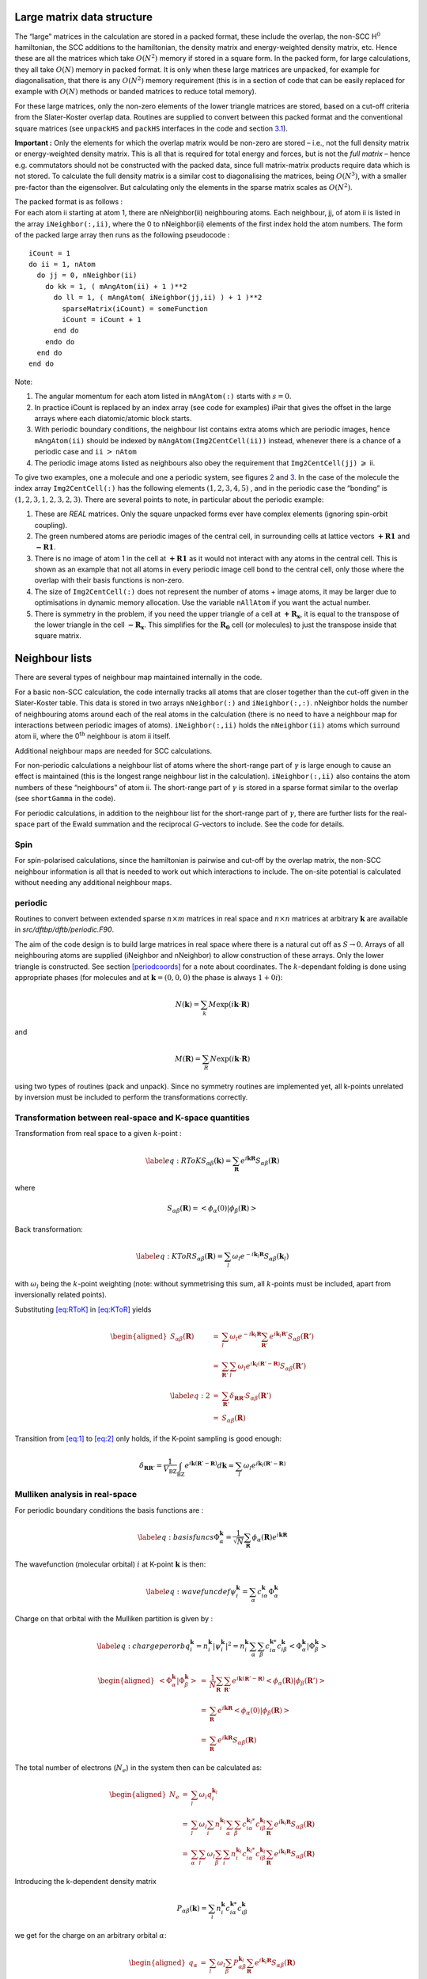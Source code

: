 .. _largeMat:

Large matrix data structure
===========================

The “large” matrices in the calculation are stored in a packed format,
these include the overlap, the non-SCC H\ :math:`^0` hamiltonian, the
SCC additions to the hamiltonian, the density matrix and energy-weighted
density matrix, etc. Hence these are all the matrices which take
:math:`O(N^2)` memory if stored in a square form. In the packed form,
for large calculations, they all take :math:`O(N)` memory in packed
format. It is only when these large matrices are unpacked, for example
for diagonalisation, that there is any :math:`O(N^2)` memory requirement
(this is in a section of code that can be easily replaced for example
with :math:`O(N)` methods or banded matrices to reduce total memory).

For these large matrices, only the non-zero elements of the lower
triangle matrices are stored, based on a cut-off criteria from the
Slater-Koster overlap data. Routines are supplied to convert between
this packed format and the conventional square matrices (see
``unpackHS`` and ``packHS`` interfaces in the code and
section `3.1 <#periodic>`__).

**Important :** Only the elements for which the overlap matrix would be
non-zero are stored – i.e., not the full density matrix or
energy-weighted density matrix. This is all that is required for total
energy and forces, but is not the *full matrix* – hence e.g. commutators
should not be constructed with the packed data, since full matrix-matrix
products require data which is not stored. To calculate the full density
matrix is a similar cost to diagonalising the matrices, being
:math:`O(N^3)`, with a smaller pre-factor than the eigensolver. But
calculating only the elements in the sparse matrix scales as
:math:`O(N^2)`.

| The packed format is as follows :
| For each atom ii starting at atom 1, there are nNeighbor(ii)
  neighbouring atoms. Each neighbour, jj, of atom ii is listed in
  the array ``iNeighbor(:,ii)``, where the 0 to nNeighbor(ii) elements
  of the first index hold the atom numbers. The form of the packed large
  array then runs as the following pseudocode :

.. container:: tt

   ::

      iCount = 1
      do ii = 1, nAtom
        do jj = 0, nNeighbor(ii)
          do kk = 1, ( mAngAtom(ii) + 1 )**2
            do ll = 1, ( mAngAtom( iNeighbor(jj,ii) ) + 1 )**2
              sparseMatrix(iCount) = someFunction
              iCount = iCount + 1
            end do
          endo do
        end do
      end do

Note:

#. The angular momentum for each atom listed in ``mAngAtom(:)`` starts
   with :math:`s = 0`.

#. In practice iCount is replaced by an index array (see code for
   examples) iPair that gives the offset in the large arrays where each
   diatomic/atomic block starts.

#. With periodic boundary conditions, the neighbour list contains extra
   atoms which are periodic images, hence ``mAngAtom(ii)`` should be
   indexed by ``mAngAtom(Img2CentCell(ii))`` instead, whenever there is
   a chance of a periodic case and ``ii`` :math:`>` ``nAtom``

#. The periodic image atoms listed as neighbours also obey the
   requirement that ``Img2CentCell(jj)`` :math:`\geqslant` ii.


To give two examples, one a molecule and one a periodic system, see
figures `2 <#molecule>`__ and `3 <#periodic>`__. In the case of the
molecule the index array ``Img2CentCell(:)`` has the following elements
:math:`(1,2,3,4,5)`\  , and in the periodic case the “bonding” is
:math:`(1,2,3,1,2,3,2,3)`. There are several points to note, in
particular about the periodic example:

#. These are *REAL* matrices. Only the square unpacked forms ever have
   complex elements (ignoring spin-orbit coupling).

#. The green numbered atoms are periodic images of the central cell, in
   surrounding cells at lattice vectors :math:`\mathbf{+R1}` and
   :math:`\mathbf{-R1}`.

#. There is no image of atom 1 in the cell at :math:`\mathbf{+R1}` as it
   would not interact with any atoms in the central cell. This is shown
   as an example that not all atoms in every periodic image cell bond to
   the central cell, only those where the overlap with their basis
   functions is non-zero.

#. The size of ``Img2CentCell(:)`` does not represent the number of
   atoms + image atoms, it may be larger due to optimisations in dynamic
   memory allocation. Use the variable ``nAllAtom`` if you want the
   actual number.

#. There is symmetry in the problem, if you need the upper triangle of a
   cell at :math:`\mathbf{+R_x}`, it is equal to the transpose of the
   lower triangle in the cell :math:`\mathbf{-R_x}`. This simplifies for
   the :math:`\mathbf{R_0}` cell (or molecules) to just the transpose
   inside that square matrix.


.. _neighbors:

Neighbour lists
===============

There are several types of neighbour map maintained internally in the
code.

For a basic non-SCC calculation, the code internally tracks all atoms
that are closer together than the cut-off given in the Slater-Koster
table. This data is stored in two arrays ``nNeighbor(:)`` and
``iNeighbor(:,:)``. nNeighbor holds the number of neighbouring atoms
around each of the real atoms in the calculation (there is no need to
have a neighbour map for interactions between periodic images of atoms).
``iNeighbor(:,ii)`` holds the ``nNeighbor(ii)`` atoms which surround
atom ii, where the 0\ :math:`^\mathrm{th}` neighbour is atom ii itself.

Additional neighbour maps are needed for SCC calculations.

For non-periodic calculations a neighbour list of atoms where the
short-range part of :math:`\gamma` is large enough to cause an effect is
maintained (this is the longest range neighbour list in the
calculation). ``iNeighbor(:,ii)`` also contains the atom numbers of
these “neighbours” of atom ii. The short-range part of :math:`\gamma` is
stored in a sparse format similar to the overlap (see ``shortGamma`` in
the code).

For periodic calculations, in addition to the neighbour list for the
short-range part of :math:`\gamma`, there are further lists for the
real-space part of the Ewald summation and the reciprocal
:math:`G`-vectors to include. See the code for details.

Spin
----

For spin-polarised calculations, since the hamiltonian is pairwise and
cut-off by the overlap matrix, the non-SCC neighbour information is all
that is needed to work out which interactions to include. The on-site
potential is calculated without needing any additional neighbour maps.

.. _periodic:

periodic
--------

Routines to convert between extended sparse :math:`n \times m`
matrices in real space and :math:`n \times n` matrices at arbitrary
:math:`\mathbf{k}` are available in `src/dftbp/dftb/periodic.F90`.

The aim of the code design is to build large matrices in real space
where there is a natural cut off as :math:`S \rightarrow 0`. Arrays of
all neighbouring atoms are supplied (iNeighbor and nNeighbor) to allow
construction of these arrays. Only the lower triangle is
constructed. See section `[periodcoords] <#periodcoords>`__ for a note
about coordinates. The :math:`k`-dependant folding is done using
appropriate phases (for molecules and at :math:`\mathbf{k} = (0,0,0)`
the phase is always :math:`1+0i`):

.. math:: N(\mathbf{k}) = \sum_k M \exp(i \mathbf{k}\cdot\mathbf{R})

\ and

.. math:: M(\mathbf{R}) = \sum_R N \exp(i \mathbf{k}\cdot\mathbf{R})

using two types of routines (pack and unpack). Since no symmetry
routines are implemented yet, all k-points unrelated by inversion must
be included to perform the transformations correctly.

Transformation between real-space and K-space quantities
--------------------------------------------------------

Transformation from real space to a given :math:`k`-point :

.. math::

   \label{eq:RToK}
     S_{\alpha\beta}(\ensuremath{\mathbf{k}}) = \sum_{\ensuremath{\mathbf{R}}} e^{i\ensuremath{\mathbf{k}}\ensuremath{\mathbf{R}}} S_{\alpha\beta}(\ensuremath{\mathbf{R}})

where

.. math:: S_{\alpha\beta}(\ensuremath{\mathbf{R}}) = \left< \phi_\alpha(0) | \phi_\beta(\ensuremath{\mathbf{R}}) \right>

Back transformation:

.. math::

   \label{eq:KToR}
     S_{\alpha\beta}(\ensuremath{\mathbf{R}}) = \sum_{l} \omega_l e^{-i\ensuremath{\mathbf{k}}_l \ensuremath{\mathbf{R}}} 
     S_{\alpha\beta}(\ensuremath{\mathbf{k}}_l)

with :math:`\omega_l` being the :math:`k`-point weighting (note: without
symmetrising this sum, all :math:`k`-points must be included, apart from
inversionally related points).

Substituting `[eq:RToK] <#eq:RToK>`__ in `[eq:KToR] <#eq:KToR>`__ yields

.. math::

   \begin{aligned}
     S_{\alpha\beta}(\ensuremath{\mathbf{R}}) &=& \sum_{l} \omega_l e^{-i\ensuremath{\mathbf{k}}_l \ensuremath{\mathbf{R}}} 
     \sum_{\ensuremath{\mathbf{R}}'} e^{i\ensuremath{\mathbf{k}}_l\ensuremath{\mathbf{R}}'} S_{\alpha\beta}(\ensuremath{\mathbf{R}}') \\
     &=&\sum_{\ensuremath{\mathbf{R}}'} \sum_{l} \omega_l e^{i\ensuremath{\mathbf{k}}_l(\ensuremath{\mathbf{R}}'-\ensuremath{\mathbf{R}})}
     S_{\alpha\beta}(\ensuremath{\mathbf{R}}') \\
     \label{eq:2}
     &=&\sum_{\ensuremath{\mathbf{R}}'} \delta_{\ensuremath{\mathbf{R}}\ensuremath{\mathbf{R}}'} S_{\alpha\beta}(\ensuremath{\mathbf{R}}') \\
     &=& S_{\alpha\beta}(\ensuremath{\mathbf{R}})
   \end{aligned}

Transition from `[eq:1] <#eq:1>`__ to `[eq:2] <#eq:2>`__ only holds, if
the K-point sampling is good enough:

.. math::

   \delta_{\ensuremath{\mathbf{R}}\ensuremath{\mathbf{R}}'} =  \frac{1}{V_{\text{BZ}}}\int_{\text{BZ}}
     e^{i\ensuremath{\mathbf{k}}(\ensuremath{\mathbf{R}}'-\ensuremath{\mathbf{R}})} d\ensuremath{\mathbf{k}}\approx \sum_{l} \omega_l e^{i\ensuremath{\mathbf{k}}_l(\ensuremath{\mathbf{R}}'-\ensuremath{\mathbf{R}})}

Mulliken analysis in real-space
-------------------------------

For periodic boundary conditions the basis functions are :

.. math::

   \label{eq:basisfuncs}
     \Phi_\alpha^\ensuremath{\mathbf{k}}= \frac{1}{\sqrt{N}} \sum_\ensuremath{\mathbf{R}}\phi_\alpha(\ensuremath{\mathbf{R}}) e^{i\ensuremath{\mathbf{k}}\ensuremath{\mathbf{R}}}

The wavefunction (molecular orbital) :math:`i` at K-point
:math:`\mathbf{k}` is then:

.. math::

   \label{eq:wavefuncdef}
     \psi_i^\ensuremath{\mathbf{k}}= \sum_\alpha c_{i\alpha}^\ensuremath{\mathbf{k}}\Phi_\alpha^\ensuremath{\mathbf{k}}

Charge on that orbital with the Mulliken partition is given by :

.. math::

   \label{eq:chargeperorb}
     q_i^\ensuremath{\mathbf{k}}= n_i^\ensuremath{\mathbf{k}}\left|\psi_i^\ensuremath{\mathbf{k}}\right|^2 = n_i^\ensuremath{\mathbf{k}}\sum_\alpha
     \sum_\beta c_{i\alpha}^{\ensuremath{\mathbf{k}}*} c_{i\beta}^\ensuremath{\mathbf{k}}\left<\Phi_\alpha^\ensuremath{\mathbf{k}}|
     \Phi_\beta^\ensuremath{\mathbf{k}}\right>

.. math::

   \begin{aligned}
     \left<\Phi_\alpha^\ensuremath{\mathbf{k}}| \Phi_\beta^\ensuremath{\mathbf{k}}\right> &=& \frac{1}{N}
     \sum_\ensuremath{\mathbf{R}}\sum_{\ensuremath{\mathbf{R}}'} e^{i\ensuremath{\mathbf{k}}(\ensuremath{\mathbf{R}}'-\ensuremath{\mathbf{R}})} \left<\phi_\alpha(\ensuremath{\mathbf{R}}) |
     \phi_\beta(\ensuremath{\mathbf{R}}') \right> \\ &=& \sum_\ensuremath{\mathbf{R}}e^{i\ensuremath{\mathbf{k}}\ensuremath{\mathbf{R}}}
     \left<\phi_\alpha(0) | \phi_\beta(\ensuremath{\mathbf{R}}) \right> \\ &=& \sum_\ensuremath{\mathbf{R}}
     e^{i\ensuremath{\mathbf{k}}\ensuremath{\mathbf{R}}} S_{\alpha\beta}(\ensuremath{\mathbf{R}})
   \end{aligned}

The total number of electrons (:math:`N_{\text e}`) in the system then
can be calculated as:

.. math::

   \begin{aligned}
     N_{\text e} &=& \sum_l \omega_l q_i^{\ensuremath{\mathbf{k}}_l} \\ &=& \sum_l \omega_l
     \sum_i n_i^{\ensuremath{\mathbf{k}}_l} \sum_\alpha \sum_\beta c_{i\alpha}^{\ensuremath{\mathbf{k}}_l*}
     c_{i\beta}^{\ensuremath{\mathbf{k}}_l}\sum_\ensuremath{\mathbf{R}}e^{i\ensuremath{\mathbf{k}}_l\ensuremath{\mathbf{R}}} S_{\alpha\beta}(\ensuremath{\mathbf{R}}) \\
     &=&\sum_\alpha \sum_l \omega_l \sum_\beta \sum_i n_i^{\ensuremath{\mathbf{k}}_l}
     c_{i\alpha}^{\ensuremath{\mathbf{k}}_l*} c_{i\beta}^{\ensuremath{\mathbf{k}}_l} \sum_\ensuremath{\mathbf{R}}e^{i\ensuremath{\mathbf{k}}_l\ensuremath{\mathbf{R}}}
     S_{\alpha\beta}(\ensuremath{\mathbf{R}})
   \end{aligned}

Introducing the k-dependent density matrix

.. math::

   P_{\alpha\beta}(\ensuremath{\mathbf{k}}) = \sum_i n_i^\ensuremath{\mathbf{k}}c_{i\alpha}^{\ensuremath{\mathbf{k}}*}
     c_{i\beta}^{\ensuremath{\mathbf{k}}}

we get for the charge on an arbitrary orbital :math:`\alpha`:

.. math::

   \begin{aligned}
     q_\alpha &=& \sum_l \omega_l \sum_\beta P_{\alpha\beta}^{\ensuremath{\mathbf{k}}_l}
     \sum_\ensuremath{\mathbf{R}}e^{i\ensuremath{\mathbf{k}}_l\ensuremath{\mathbf{R}}} S_{\alpha\beta}(\ensuremath{\mathbf{R}}) \\ &=& \sum_\ensuremath{\mathbf{R}}
     \sum_\beta S_{\alpha\beta}(\ensuremath{\mathbf{R}}) \sum_l \omega_l
     P_{\alpha\beta}^{\ensuremath{\mathbf{k}}_l} e^{i\ensuremath{\mathbf{k}}_l\ensuremath{\mathbf{R}}} \\
   \end{aligned}

Defining

.. math::

   \Tilde P_{\alpha\beta}(\ensuremath{\mathbf{R}}) = \sum_l \omega_l
     P_{\alpha\beta}^{\ensuremath{\mathbf{k}}_l} e^{i\ensuremath{\mathbf{k}}_l\ensuremath{\mathbf{R}}}

which is, because of the inversional symmetry of the BZ from
time-reversal symmetry, the same as

.. math::

   P_{\alpha\beta}(\ensuremath{\mathbf{R}}) = \sum_l \omega_l P_{\alpha\beta}^{\ensuremath{\mathbf{k}}_l}
     e^{-i\ensuremath{\mathbf{k}}_l\ensuremath{\mathbf{R}}}

(see equation `[eq:KToR] <#eq:KToR>`__), we get for the charge on
orbital :math:`\alpha`:

.. math::

   \begin{aligned}
     q_\alpha &=& \sum_\ensuremath{\mathbf{R}}\sum_\beta S_{\alpha\beta}(\ensuremath{\mathbf{R}}) \Tilde
     P_{\alpha\beta}(\ensuremath{\mathbf{R}}) \\ &=& \sum_{\beta'} S_{\alpha\beta'} \Tilde
     P_{\alpha\beta'} \label{eqn:mulliken}
   \end{aligned}

where the summation runs over the orbitals of the atoms in the central
cell and the image atoms. This practically translates to an element-wise
multiplication between the rectangular shaped real overlap and the
density matrix and a summation over the appropriate row.
